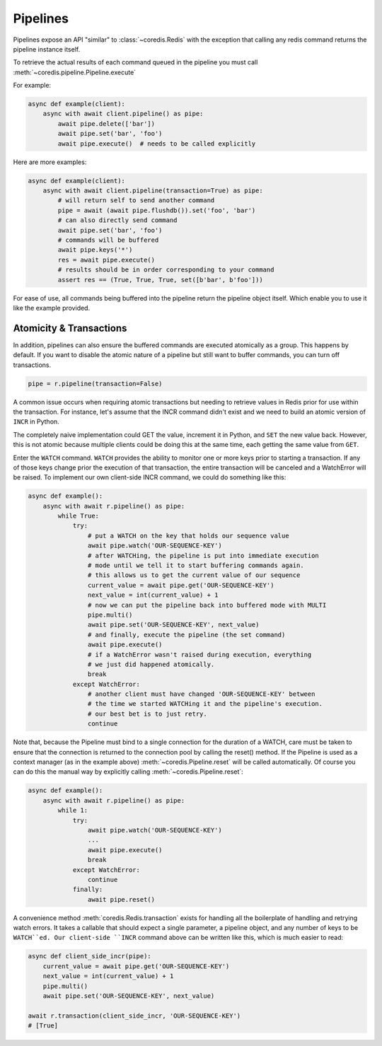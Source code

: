Pipelines
---------

Pipelines expose an API "similar" to :class:`~coredis.Redis` with the exception
that calling any redis command returns the pipeline instance itself.

To retrieve the actual results of each command queued in the pipeline you must call
:meth:`~coredis.pipeline.Pipeline.execute`

For example:


.. code-block:: python

    async def example(client):
        async with await client.pipeline() as pipe:
            await pipe.delete(['bar'])
            await pipe.set('bar', 'foo')
            await pipe.execute()  # needs to be called explicitly


Here are more examples:


.. code-block:: python

    async def example(client):
        async with await client.pipeline(transaction=True) as pipe:
            # will return self to send another command
            pipe = await (await pipe.flushdb()).set('foo', 'bar')
            # can also directly send command
            await pipe.set('bar', 'foo')
            # commands will be buffered
            await pipe.keys('*')
            res = await pipe.execute()
            # results should be in order corresponding to your command
            assert res == (True, True, True, set([b'bar', b'foo']))

For ease of use, all commands being buffered into the pipeline return the
pipeline object itself. Which enable you to use it like the example provided.

Atomicity & Transactions
^^^^^^^^^^^^^^^^^^^^^^^^
In addition, pipelines can also ensure the buffered commands are executed
atomically as a group. This happens by default. If you want to disable the
atomic nature of a pipeline but still want to buffer commands, you can turn
off transactions.

.. code-block:: python

    pipe = r.pipeline(transaction=False)

A common issue occurs when requiring atomic transactions but needing to
retrieve values in Redis prior for use within the transaction. For instance,
let's assume that the INCR command didn't exist and we need to build an atomic
version of ``INCR`` in Python.

The completely naive implementation could GET the value, increment it in
Python, and ``SET`` the new value back. However, this is not atomic because
multiple clients could be doing this at the same time, each getting the same
value from ``GET``.

Enter the ``WATCH`` command. ``WATCH`` provides the ability to monitor one or more keys
prior to starting a transaction. If any of those keys change prior the
execution of that transaction, the entire transaction will be canceled and a
WatchError will be raised. To implement our own client-side INCR command, we
could do something like this:

.. code-block:: python

    async def example():
        async with await r.pipeline() as pipe:
            while True:
                try:
                    # put a WATCH on the key that holds our sequence value
                    await pipe.watch('OUR-SEQUENCE-KEY')
                    # after WATCHing, the pipeline is put into immediate execution
                    # mode until we tell it to start buffering commands again.
                    # this allows us to get the current value of our sequence
                    current_value = await pipe.get('OUR-SEQUENCE-KEY')
                    next_value = int(current_value) + 1
                    # now we can put the pipeline back into buffered mode with MULTI
                    pipe.multi()
                    await pipe.set('OUR-SEQUENCE-KEY', next_value)
                    # and finally, execute the pipeline (the set command)
                    await pipe.execute()
                    # if a WatchError wasn't raised during execution, everything
                    # we just did happened atomically.
                    break
                except WatchError:
                    # another client must have changed 'OUR-SEQUENCE-KEY' between
                    # the time we started WATCHing it and the pipeline's execution.
                    # our best bet is to just retry.
                    continue

Note that, because the Pipeline must bind to a single connection for the
duration of a WATCH, care must be taken to ensure that the connection is
returned to the connection pool by calling the reset() method. If the
Pipeline is used as a context manager (as in the example above) :meth:`~coredis.Pipeline.reset`
will be called automatically. Of course you can do this the manual way by
explicitly calling :meth:`~coredis.Pipeline.reset`:

.. code-block:: python

    async def example():
        async with await r.pipeline() as pipe:
            while 1:
                try:
                    await pipe.watch('OUR-SEQUENCE-KEY')
                    ...
                    await pipe.execute()
                    break
                except WatchError:
                    continue
                finally:
                    await pipe.reset()

A convenience method :meth:`coredis.Redis.transaction` exists for handling all the
boilerplate of handling and retrying watch errors. It takes a callable that
should expect a single parameter, a pipeline object, and any number of keys to
be ``WATCH``ed. Our client-side ``INCR`` command above can be written like this,
which is much easier to read:

.. code-block:: python

    async def client_side_incr(pipe):
        current_value = await pipe.get('OUR-SEQUENCE-KEY')
        next_value = int(current_value) + 1
        pipe.multi()
        await pipe.set('OUR-SEQUENCE-KEY', next_value)

    await r.transaction(client_side_incr, 'OUR-SEQUENCE-KEY')
    # [True]




